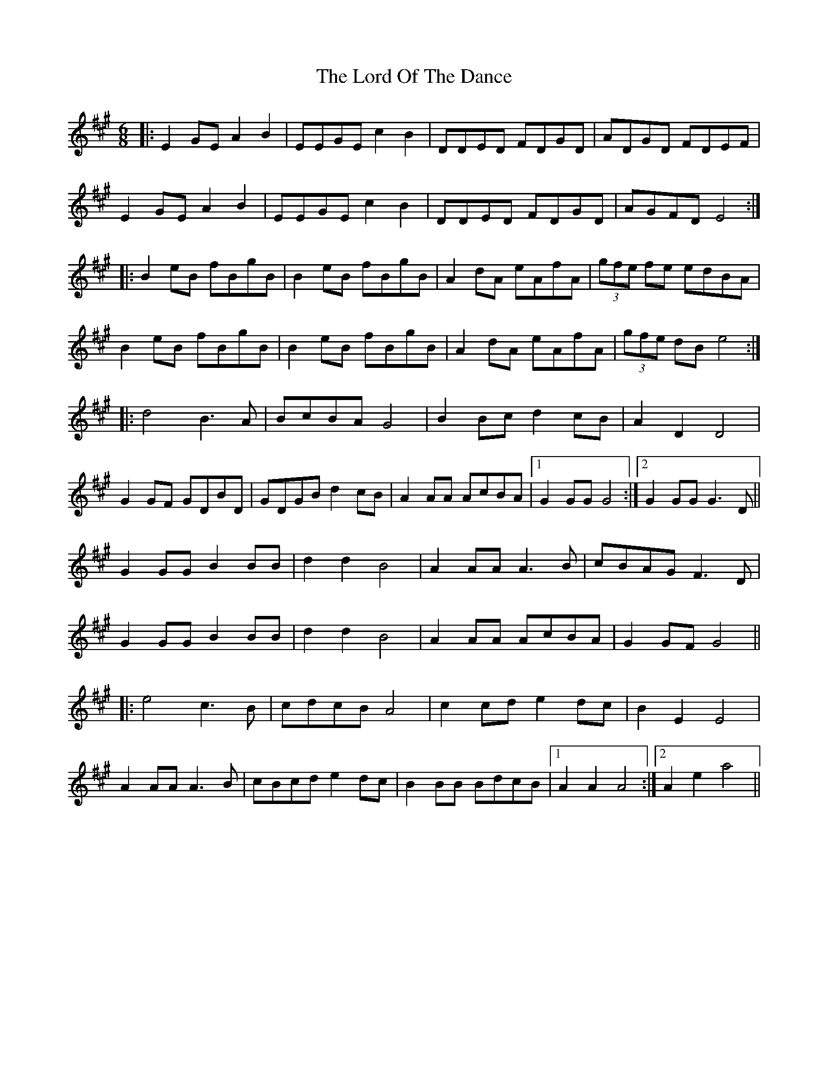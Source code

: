 X: 24246
T: Lord Of The Dance, The
R: jig
M: 6/8
K: Amajor
|:E2GE A2B2|EEGE c2B2|DDED FDGD|ADGD FDEF|
E2GE A2B2|EEGE c2B2|DDED FDGD|AGFD E4:|
|:B2eB fBgB|B2eB fBgB|A2dA eAfA|(3gfe fe edBA|
B2eB fBgB|B2eB fBgB|A2dA eAfA|(3gfe dB e4:|
|:d4 B3A|BcBA G4|B2Bc d2cB|A2D2 D4|
G2GF GDBD|GDGB d2cB|A2AA AcBA|1 G2GG G4:|2 G2GG G3D||
G2GG B2BB|d2d2 B4|A2AA A3B|cBAG F3D|
G2GG B2BB|d2d2 B4|A2AA AcBA|G2GF G4||
|:e4 c3B|cdcB A4|c2cd e2dc|B2E2 E4|
A2AA A3B|cBcd e2dc|B2BB BdcB|1 A2A2 A4:|2 A2e2 a4||

